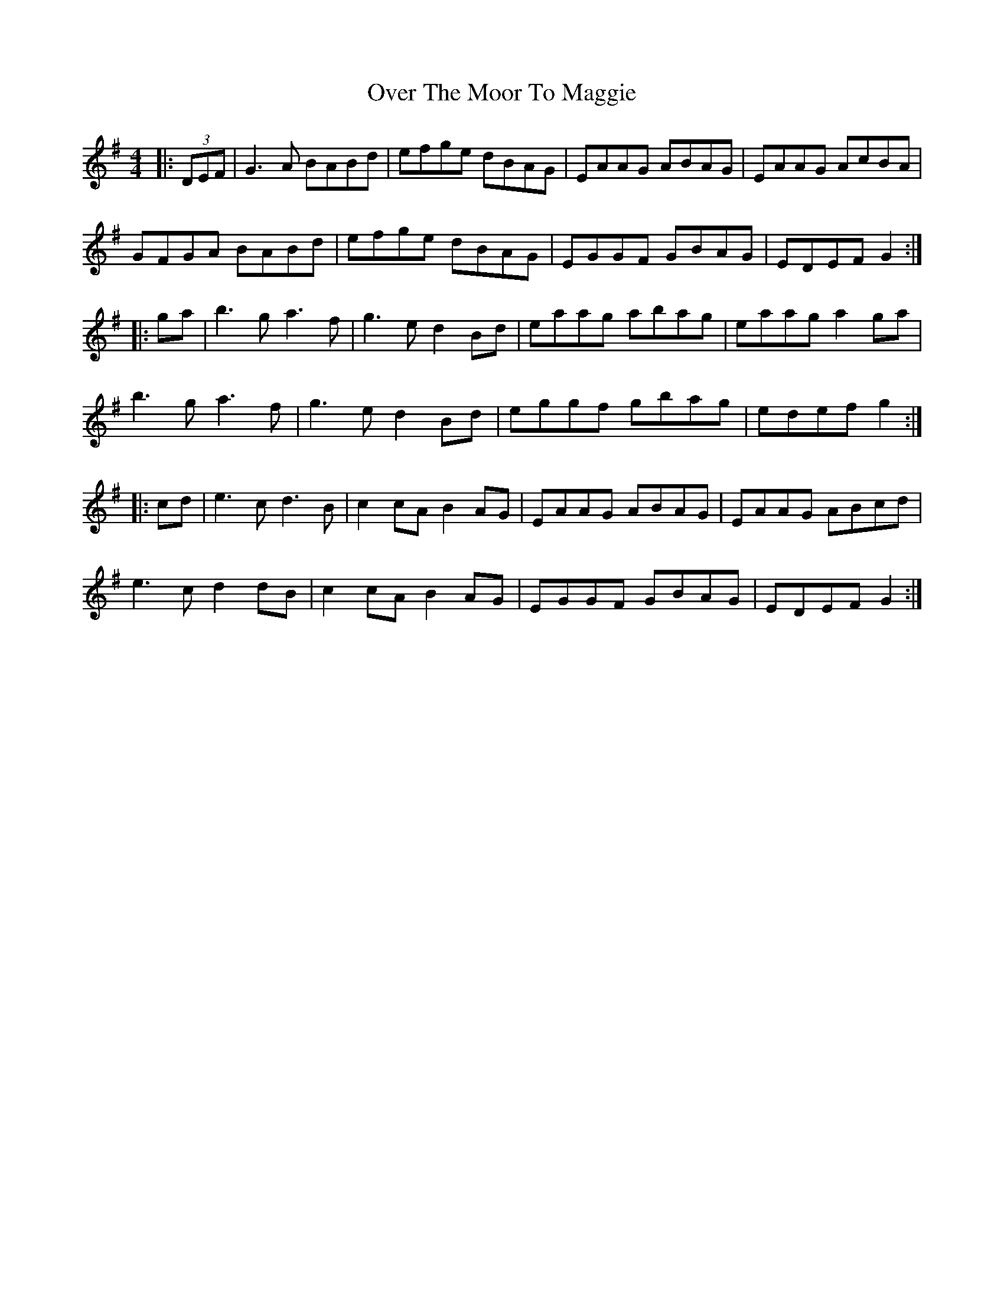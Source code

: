 X: 30922
T: Over The Moor To Maggie
R: reel
M: 4/4
K: Gmajor
|:(3DEF|G3A BABd|efge dBAG|EAAG ABAG|EAAG AcBA|
GFGA BABd|efge dBAG|EGGF GBAG|EDEF G2:|
|:ga|b3g a3f|g3e d2 Bd|eaag abag|eaag a2 ga|
b3g a3f|g3e d2 Bd|eggf gbag|edef g2:|
|:cd|e3c d3B|c2cA B2 AG|EAAG ABAG|EAAG ABcd|
e3c d2dB|c2cA B2 AG|EGGF GBAG|EDEF G2:|

